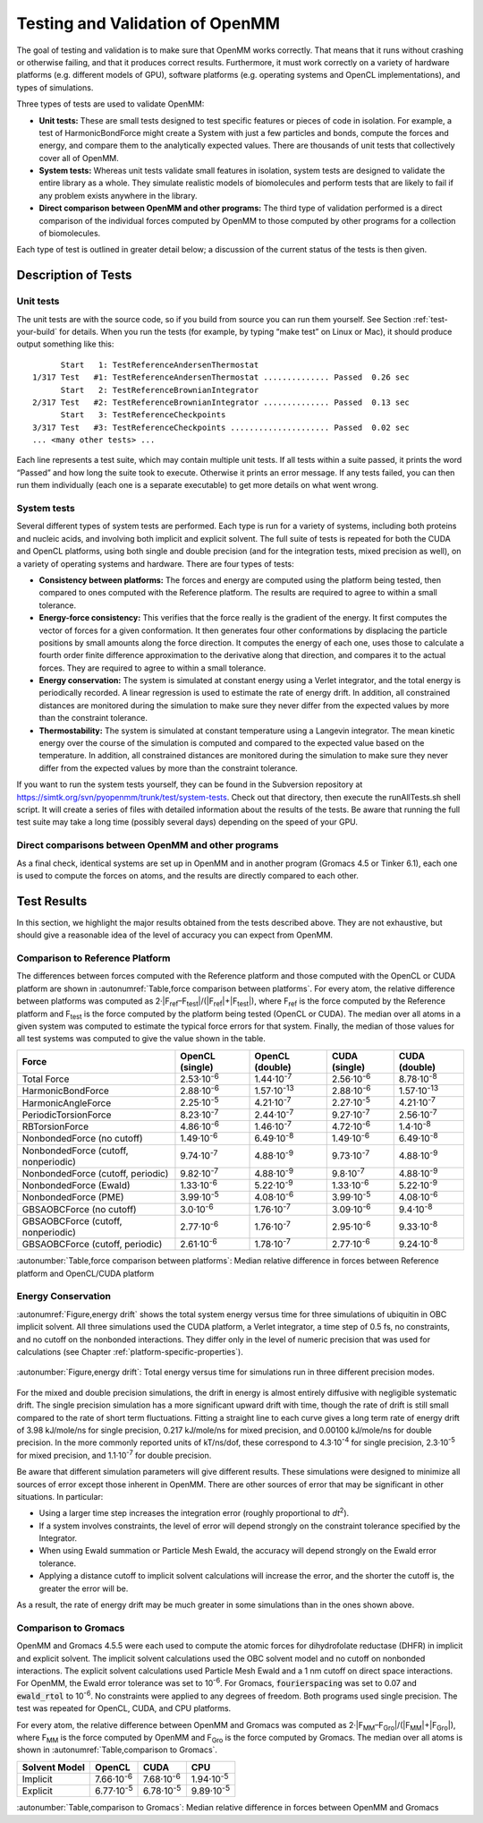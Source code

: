 .. _testing-and-validation-of-openmm:

Testing and Validation of OpenMM
################################

The goal of testing and validation is to make sure that OpenMM works correctly.
That means that it runs without crashing or otherwise failing, and that it
produces correct results.  Furthermore, it must work correctly on a variety of
hardware platforms (e.g. different models of GPU), software platforms (e.g.
operating systems and OpenCL implementations), and types of simulations.

Three types of tests are used to validate OpenMM:

* **Unit tests:** These are small tests designed to test specific features
  or pieces of code in isolation.  For example, a test of HarmonicBondForce might
  create a System with just a few particles and bonds, compute the forces and
  energy, and compare them to the analytically expected values.  There are
  thousands of unit tests that collectively cover all of OpenMM.

* **System tests:** Whereas unit tests validate small features in
  isolation, system tests are designed to validate the entire library as a whole.
  They simulate realistic models of biomolecules and perform tests that are likely
  to fail if any problem exists anywhere in the library.

* **Direct comparison between OpenMM and other programs:**  The third type
  of validation performed is a direct comparison of the individual forces computed
  by OpenMM to those computed by other programs for a collection of biomolecules.


Each type of test is outlined in greater detail below; a discussion of the
current status of the tests is then given.


Description of Tests
********************


Unit tests
===========

The unit tests are with the source code, so if you build from source you can run
them yourself.  See Section :ref:`test-your-build` for details.  When you run the tests
(for example, by typing “make test” on Linux or Mac), it should produce output
something like this:
::

            Start   1: TestReferenceAndersenThermostat
      1/317 Test   #1: TestReferenceAndersenThermostat .............. Passed  0.26 sec
            Start   2: TestReferenceBrownianIntegrator
      2/317 Test   #2: TestReferenceBrownianIntegrator .............. Passed  0.13 sec
            Start   3: TestReferenceCheckpoints
      3/317 Test   #3: TestReferenceCheckpoints ..................... Passed  0.02 sec
      ... <many other tests> ...

Each line represents a test suite, which may contain multiple unit tests.  If
all tests within a suite passed, it prints the word “Passed” and how long the
suite took to execute.  Otherwise it prints an error message.  If any tests
failed, you can then run them individually (each one is a separate executable)
to get more details on what went wrong.

System tests
============

Several different types of system tests are performed.  Each type is run for a
variety of systems, including both proteins and nucleic acids, and involving
both implicit and explicit solvent.  The full suite of tests is repeated for
both the CUDA and OpenCL platforms, using both single and double precision (and
for the integration tests, mixed precision as well), on a variety of operating
systems and hardware.  There are four types of tests:

* **Consistency between platforms:** The forces and energy are computed
  using the platform being tested, then compared to ones computed with the
  Reference platform.  The results are required to agree to within a small
  tolerance.
* **Energy-force consistency:** This verifies that the force really is the
  gradient of the energy.   It first computes the vector of forces for a given
  conformation.  It then generates four other conformations by displacing the
  particle positions by small amounts along the force direction.  It computes the
  energy of each one, uses those to calculate a fourth order finite difference
  approximation to the derivative along that direction, and compares it to the
  actual forces.  They are required to agree to within a small tolerance.
* **Energy conservation:** The system is simulated at constant energy using
  a Verlet integrator, and the total energy is periodically recorded.  A linear
  regression is used to estimate the rate of energy drift.  In addition, all
  constrained distances are monitored during the simulation to make sure they
  never differ from the expected values by more than the constraint tolerance.
* **Thermostability:** The system is simulated at constant temperature
  using a Langevin integrator.  The mean kinetic energy over the course of the
  simulation is computed and compared to the expected value based on the
  temperature.  In addition, all constrained distances are monitored during the
  simulation to make sure they never differ from the expected values by more than
  the constraint tolerance.


If you want to run the system tests yourself, they can be found in the
Subversion repository at https://simtk.org/svn/pyopenmm/trunk/test/system-tests.
Check out that directory, then execute the runAllTests.sh shell script.  It will
create a series of files with detailed information about the results of the
tests.  Be aware that running the full test suite may take a long time (possibly
several days) depending on the speed of your GPU.

Direct comparisons between OpenMM and other programs
====================================================

As a final check, identical systems are set up in OpenMM and in another program
(Gromacs 4.5 or Tinker 6.1), each one is used to compute the forces on atoms,
and the results are directly compared to each other.

Test Results
************

In this section, we highlight the major results obtained from the tests
described above.  They are not exhaustive, but should give a reasonable idea of
the level of accuracy you can expect from OpenMM.

Comparison to Reference Platform
================================

The differences between forces computed with the Reference platform and those
computed with the OpenCL or CUDA platform are shown in
:autonumref:`Table,force comparison between platforms`\ .  For every
atom, the relative difference between platforms was computed as
2·\|F\ :sub:`ref`\ –F\ :sub:`test`\ \|/(\|F\ :sub:`ref`\ \|+|F\ :sub:`test`\ \|), where
F\ :sub:`ref` is the force computed by the Reference platform and F\ :sub:`test`
is the force computed by the platform being tested (OpenCL or CUDA).  The median
over all atoms in a given system was computed to estimate the typical force
errors for that system.  Finally, the median of those values for all test
systems was computed to give the value shown in the table.

====================================  ========================  ====================  ===================  =====================
Force                                 OpenCL (single)           OpenCL (double)       CUDA (single)        CUDA (double)
====================================  ========================  ====================  ===================  =====================
Total Force                           2.53·10\ :sup:`-6`        1.44·10\ :sup:`-7`    2.56·10\ :sup:`-6`   8.78·10\ :sup:`-8`
HarmonicBondForce                     2.88·10\ :sup:`-6`        1.57·10\ :sup:`-13`   2.88·10\ :sup:`-6`   1.57·10\ :sup:`-13`
HarmonicAngleForce                    2.25·10\ :sup:`-5`        4.21·10\ :sup:`-7`    2.27·10\ :sup:`-5`   4.21·10\ :sup:`-7`
PeriodicTorsionForce                  8.23·10\ :sup:`-7`        2.44·10\ :sup:`-7`    9.27·10\ :sup:`-7`   2.56·10\ :sup:`-7`
RBTorsionForce                        4.86·10\ :sup:`-6`        1.46·10\ :sup:`-7`    4.72·10\ :sup:`-6`   1.4·10\ :sup:`-8`
NonbondedForce (no cutoff)            1.49·10\ :sup:`-6`        6.49·10\ :sup:`-8`    1.49·10\ :sup:`-6`   6.49·10\ :sup:`-8`
NonbondedForce (cutoff, nonperiodic)  9.74·10\ :sup:`-7`        4.88·10\ :sup:`-9`    9.73·10\ :sup:`-7`   4.88·10\ :sup:`-9`
NonbondedForce (cutoff, periodic)     9.82·10\ :sup:`-7`        4.88·10\ :sup:`-9`    9.8·10\ :sup:`-7`    4.88·10\ :sup:`-9`
NonbondedForce (Ewald)                1.33·10\ :sup:`-6`        5.22·10\ :sup:`-9`    1.33·10\ :sup:`-6`   5.22·10\ :sup:`-9`
NonbondedForce (PME)                  3.99·10\ :sup:`-5`        4.08·10\ :sup:`-6`    3.99·10\ :sup:`-5`   4.08·10\ :sup:`-6`
GBSAOBCForce (no cutoff)              3.0·10\ :sup:`-6`         1.76·10\ :sup:`-7`    3.09·10\ :sup:`-6`   9.4·10\ :sup:`-8`
GBSAOBCForce (cutoff, nonperiodic)    2.77·10\ :sup:`-6`        1.76·10\ :sup:`-7`    2.95·10\ :sup:`-6`   9.33·10\ :sup:`-8`
GBSAOBCForce (cutoff, periodic)       2.61·10\ :sup:`-6`        1.78·10\ :sup:`-7`    2.77·10\ :sup:`-6`   9.24·10\ :sup:`-8`
====================================  ========================  ====================  ===================  =====================

:autonumber:`Table,force comparison between platforms`\ :  Median relative difference in forces between Reference platform and
OpenCL/CUDA platform


Energy Conservation
===================

:autonumref:`Figure,energy drift` shows the total system energy versus time for three simulations of
ubiquitin in OBC implicit solvent.  All three simulations used the CUDA
platform, a Verlet integrator, a time step of 0.5 fs, no constraints, and no
cutoff on the nonbonded interactions.  They differ only in the level of numeric
precision that was used for calculations (see Chapter :ref:`platform-specific-properties`\ ).


.. figure:: ../../images/EnergyDrift.png
   :align: center

   :autonumber:`Figure,energy drift`: Total energy versus time for simulations run in three different
   precision modes.

For the mixed and double precision simulations, the drift in energy is almost
entirely diffusive with negligible systematic drift.  The single precision
simulation has a more significant upward drift with time, though the rate of
drift is still small compared to the rate of short term fluctuations.  Fitting a
straight line to each curve gives a long term rate of energy drift of 3.98
kJ/mole/ns for single precision, 0.217 kJ/mole/ns for mixed precision, and
0.00100 kJ/mole/ns for double precision.  In the more commonly reported units of
kT/ns/dof, these correspond to 4.3·10\ :sup:`-4` for single precision,
2.3·10\ :sup:`-5` for mixed precision, and 1.1·10\ :sup:`-7` for double precision.

Be aware that different simulation parameters will give different results.
These simulations were designed to minimize all sources of error except those
inherent in OpenMM.  There are other sources of error that may be significant in
other situations.  In particular:

* Using a larger time step increases the integration error (roughly
  proportional to *dt*\ :sup:`2`\ ).
* If a system involves constraints, the level of error will depend strongly on
  the constraint tolerance specified by the Integrator.
* When using Ewald summation or Particle Mesh Ewald, the accuracy will depend
  strongly on the Ewald error tolerance.
* Applying a distance cutoff to implicit solvent calculations will increase the
  error, and the shorter the cutoff is, the greater the error will be.


As a result, the rate of energy drift may be much greater in some simulations
than in the ones shown above.

Comparison to Gromacs
=====================

OpenMM and Gromacs 4.5.5 were each used to compute the atomic forces for
dihydrofolate reductase (DHFR) in implicit and explicit solvent.  The implicit
solvent calculations used the OBC solvent model and no cutoff on nonbonded
interactions.  The explicit solvent calculations used Particle Mesh Ewald and a
1 nm cutoff on direct space interactions.  For OpenMM, the Ewald error tolerance
was set to 10\ :sup:`-6`\ .  For Gromacs, :code:`fourierspacing` was set to
0.07 and :code:`ewald_rtol` to 10\ :sup:`-6`\ .  No constraints were applied
to any degrees of freedom.  Both programs used single precision.  The test was
repeated for OpenCL, CUDA, and CPU platforms.

For every atom, the relative difference between OpenMM and Gromacs was computed
as 2·\|F\ :sub:`MM`\ –F\ :sub:`Gro`\ \|/(\|F\ :sub:`MM`\ \|+\|F\ :sub:`Gro`\ \|),
where F\ :sub:`MM` is the force computed by OpenMM and F\ :sub:`Gro` is the
force computed by Gromacs.  The median over all atoms is shown in :autonumref:`Table,comparison to Gromacs`\ .

=============   ===================  ===================  ===================
Solvent Model   OpenCL               CUDA                 CPU
=============   ===================  ===================  ===================
Implicit        7.66·10\ :sup:`-6`   7.68·10\ :sup:`-6`   1.94·10\ :sup:`-5`
Explicit        6.77·10\ :sup:`-5`   6.78·10\ :sup:`-5`   9.89·10\ :sup:`-5`
=============   ===================  ===================  ===================

:autonumber:`Table,comparison to Gromacs`\ :  Median relative difference in forces between OpenMM and Gromacs


